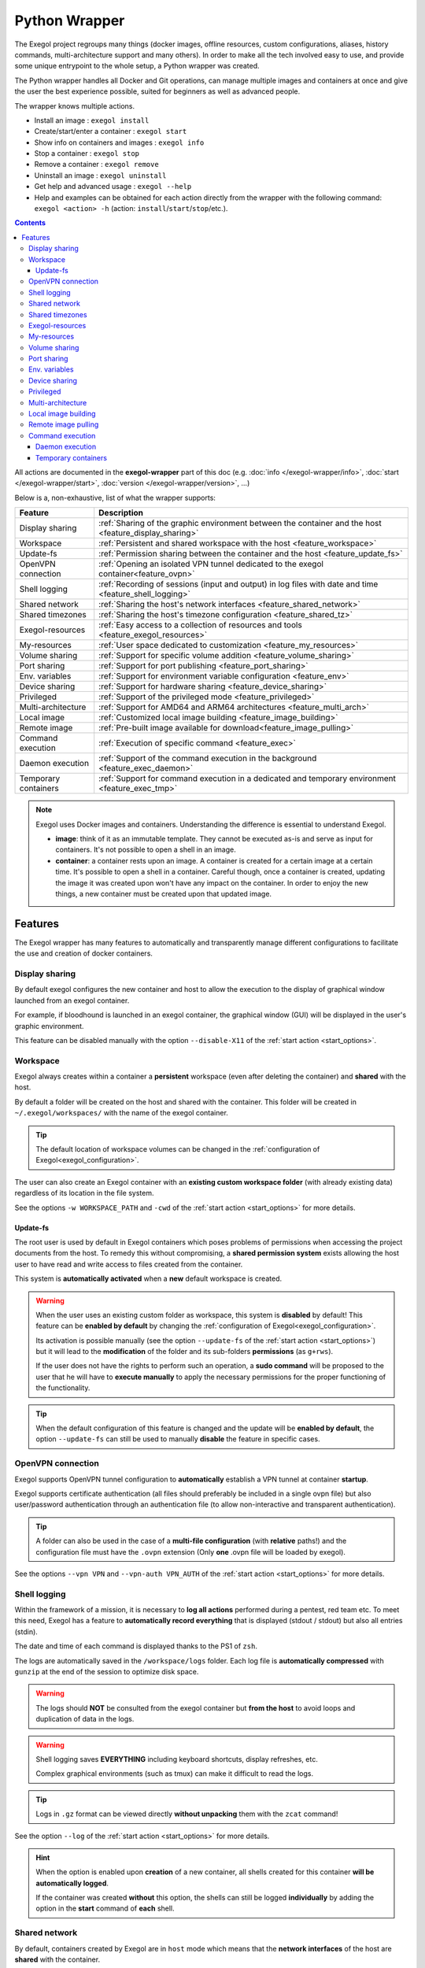 ==============
Python Wrapper
==============

The Exegol project regroups many things (docker images, offline resources, custom configurations, aliases, history commands, multi-architecture support and many others). In order to make all the tech involved easy to use, and provide some unique entrypoint to the whole setup, a Python wrapper was created.

The Python wrapper handles all Docker and Git operations, can manage multiple images and containers at once and give the user the best experience possible, suited for beginners as well as advanced people.

The wrapper knows multiple actions.

* Install an image : ``exegol install``
* Create/start/enter a container : ``exegol start``
* Show info on containers and images : ``exegol info``
* Stop a container : ``exegol stop``
* Remove a container : ``exegol remove``
* Uninstall an image : ``exegol uninstall``
* Get help and advanced usage : ``exegol --help``
* Help and examples can be obtained for each action directly from the wrapper with the following command: ``exegol <action> -h`` (action: ``install``/``start``/``stop``/etc.).

.. contents::

All actions are documented in the **exegol-wrapper** part of this doc (e.g. :doc:`info </exegol-wrapper/info>`, :doc:`start </exegol-wrapper/start>`, :doc:`version </exegol-wrapper/version>`, ...)

Below is a, non-exhaustive, list of what the wrapper supports:

====================== =============
 Feature                Description
====================== =============
 Display sharing        :ref:`Sharing of the graphic environment between the container and the host <feature_display_sharing>`
 Workspace              :ref:`Persistent and shared workspace with the host <feature_workspace>`
 Update-fs              :ref:`Permission sharing between the container and the host <feature_update_fs>`
 OpenVPN connection     :ref:`Opening an isolated VPN tunnel dedicated to the exegol container<feature_ovpn>`
 Shell logging          :ref:`Recording of sessions (input and output) in log files with date and time <feature_shell_logging>`
 Shared network         :ref:`Sharing the host's network interfaces <feature_shared_network>`
 Shared timezones       :ref:`Sharing the host's timezone configuration <feature_shared_tz>`
 Exegol-resources       :ref:`Easy access to a collection of resources and tools <feature_exegol_resources>`
 My-resources           :ref:`User space dedicated to customization <feature_my_resources>`
 Volume sharing         :ref:`Support for specific volume addition <feature_volume_sharing>`
 Port sharing           :ref:`Support for port publishing <feature_port_sharing>`
 Env. variables         :ref:`Support for environment variable configuration <feature_env>`
 Device sharing         :ref:`Support for hardware sharing <feature_device_sharing>`
 Privileged             :ref:`Support of the privileged mode <feature_privileged>`
 Multi-architecture     :ref:`Support for AMD64 and ARM64 architectures <feature_multi_arch>`
 Local image            :ref:`Customized local image building <feature_image_building>`
 Remote image           :ref:`Pre-built image available for download<feature_image_pulling>`
 Command execution      :ref:`Execution of specific command <feature_exec>`
 Daemon execution       :ref:`Support of the command execution in the background <feature_exec_daemon>`
 Temporary containers   :ref:`Support for command execution in a dedicated and temporary environment <feature_exec_tmp>`
====================== =============


.. note::

   Exegol uses Docker images and containers. Understanding the difference is essential to understand Exegol.

   * **image**: think of it as an immutable template. They cannot be executed as-is and serve as input for containers. It's not possible to open a shell in an image.
   * **container**: a container rests upon an image. A container is created for a certain image at a certain time. It's possible to open a shell in a container. Careful though, once a container is created, updating the image it was created upon won't have any impact on the container. In order to enjoy the new things, a new container must be created upon that updated image.

Features
========

The Exegol wrapper has many features to automatically and transparently manage different configurations to facilitate the use and creation of docker containers.

.. _feature_display_sharing:

Display sharing
---------------

By default exegol configures the new container and host to allow the execution to the display of graphical window launched from an exegol container.

For example, if bloodhound is launched in an exegol container, the graphical window (GUI) will be displayed in the user's graphic environment.

This feature can be disabled manually with the option ``--disable-X11`` of the :ref:`start action <start_options>`.

.. _feature_workspace:

Workspace
---------

Exegol always creates within a container a **persistent** workspace (even after deleting the container) and **shared** with the host.

By default a folder will be created on the host and shared with the container. This folder will be created in ``~/.exegol/workspaces/`` with the name of the exegol container.

.. tip::
    The default location of workspace volumes can be changed in the :ref:`configuration of Exegol<exegol_configuration>`.

The user can also create an Exegol container with an **existing custom workspace folder** (with already existing data) regardless of its location in the file system.

See the options ``-w WORKSPACE_PATH`` and ``-cwd`` of the :ref:`start action <start_options>` for more details.

.. _feature_update_fs:

Update-fs
~~~~~~~~~

The root user is used by default in Exegol containers which poses problems of permissions when accessing the project documents from the host.
To remedy this without compromising, a **shared permission system** exists allowing the host user to have read and write access to files created from the container.

This system is **automatically activated** when a **new** default workspace is created.


.. warning::
    When the user uses an existing custom folder as workspace, this system is **disabled** by default! This feature can be **enabled by default** by changing the :ref:`configuration of Exegol<exegol_configuration>`.

    Its activation is possible manually (see the option ``--update-fs`` of the :ref:`start action <start_options>`) but it will lead to the **modification** of the folder and its sub-folders **permissions** (as ``g+rws``).

    If the user does not have the rights to perform such an operation, a **sudo command** will be proposed to the user that he will have to **execute manually** to apply the necessary permissions for the proper functioning of the functionality.

.. tip::
    When the default configuration of this feature is changed and the update will be **enabled by default**, the option ``--update-fs`` can still be used to manually **disable** the feature in specific cases.

.. _feature_ovpn:

OpenVPN connection
------------------

Exegol supports OpenVPN tunnel configuration to **automatically** establish a VPN tunnel at container **startup**.

Exegol supports certificate authentication (all files should preferably be included in a single ovpn file) but also user/password authentication through an authentication file (to allow non-interactive and transparent authentication).

.. tip::
    A folder can also be used in the case of a **multi-file configuration** (with **relative** paths!) and the configuration file must have the ``.ovpn`` extension (Only **one** .ovpn file will be loaded by exegol).

See the options ``--vpn VPN`` and ``--vpn-auth VPN_AUTH`` of the :ref:`start action <start_options>` for more details.

.. _feature_shell_logging:

Shell logging
-------------

Within the framework of a mission, it is necessary to **log all actions** performed during a pentest, red team etc.
To meet this need, Exegol has a feature to **automatically record everything** that is displayed (stdout / stdout) but also all entries (stdin).

The date and time of each command is displayed thanks to the PS1 of ``zsh``.

The logs are automatically saved in the ``/workspace/logs`` folder. Each log file is **automatically compressed** with ``gunzip`` at the end of the session to optimize disk space.

.. warning::
    The logs should **NOT** be consulted from the exegol container but **from the host** to avoid loops and duplication of data in the logs.

.. warning::
    Shell logging saves **EVERYTHING** including keyboard shortcuts, display refreshes, etc.

    Complex graphical environments (such as tmux) can make it difficult to read the logs.

.. tip::
    Logs in ``.gz`` format can be viewed directly **without unpacking** them with the ``zcat`` command!

See the option ``--log`` of the :ref:`start action <start_options>` for more details.

.. hint::
    When the option is enabled upon **creation** of a new container, all shells created for this container **will be automatically logged**.

    If the container was created **without** this option, the shells can still be logged **individually** by adding the option in the **start** command of **each** shell.

.. _feature_shared_network:

Shared network
--------------

By default, containers created by Exegol are in ``host`` mode which means that the **network interfaces** of the host are **shared** with the container.

This configuration is useful to:

* dynamically open ports and services
* have a low level access on a physical network (some operation might need privileged mode)
* share a unique ip address on the target network
* share a MAC address on the target network (to be considered as a single physical machine)

This mode can be disabled with the option ``--disable-shared-network`` of the :ref:`start action <start_options>` to create a dedicated and isolated network instead.

.. tip::
    When host network sharing is disabled, ports can be  to expose services on the host machine's networks.

.. warning::
    This mode is only available on **Linux** installations!
    Windows and MacOS installations are subject to the constraints and limitations of `Docker Desktop <https://docs.docker.com/network/network-tutorial-host/#prerequisites>`__ .

    You can still use the port :ref:`publishing feature <feature_port_sharing>` instead.

.. _feature_shared_tz:

Shared timezones
----------------

For convenience and precision in the date and time of the logs of each command, exegol allows to share the timezone of the host in the container.

This feature is active by default and can be disabled with the option ``--disable-shared-timezones`` of the :ref:`start action <start_options>`.

.. _feature_exegol_resources:

Exegol-resources
----------------

To save time and have at hand many tools, scripts and other resources, exegol maintains a repository :ref:`exegol-resources <exegol-resources>` contains many updated tools that are available to the host and exegol containers.

This module is not mandatory and can be downloaded later.

.. hint::
    If an antivirus is present on your host, be careful to exclude the destination folder of the ``exegol-resources`` module before downloading it.

This feature is active and shared by default and can be disabled with the option ``--disable-exegol-resources`` of the :ref:`start action <start_options>`.

.. _feature_my_resources:

My-resources
------------

The my-resources feature is a space dedicated to the user and shared with all the containers. This space allows to store configurations and to install personal tools.

More details on the functionality of the wrapper :ref:`here <My-resources-wrapper>` and how to take advantage of the customization system :doc:`here </exegol-image/my-resources>`.

.. _feature_volume_sharing:

Volume sharing
--------------

For specific needs, the exegol wrapper allows to add additional custom volumes (type bind mounts) when creating an exegol container.

See the option ``--volume VOLUMES`` of the :ref:`action start <start_options>` for more details.

.. _feature_port_sharing:

Port sharing
------------

When the host network is not shared, it is still possible to **publish** specific ports to expose **services** or **port** ranges.

.. hint::
    This configuration is **compatible** even with installations based on Docker Desktop.

This feature allows the user to select:

* a specific network interface (for example 127.0.0.1) or by default all interfaces (0.0.0.0).
* the port to open on the host interface.
* the destination port to be linked in the container.
* the protocol to use, docker supports ``TCP``, ``UDP`` and ``SCTP`` protocols (default is TCP).

See the option ``--port PORTS`` of the :ref:`start action <start_options>` for more details.

.. _feature_env:

Env. variables
--------------

Exegol can configure custom environment variables defined by the user.

When the environment variables are defined at the first time of the container creation, these variables will be:

* accessible in the container by all processes
* present during the whole lifetime of the container

The environment variables can be defined when opening a shell in an **existing** container and will be available **only** in the user's shell until it is closed.

See the option ``--env ENVS`` of the :ref:`start action <start_options>` for more details.

.. _feature_device_sharing:

Device sharing
--------------

For the needs of some applications running on physical hardware (such as proxmark3), exegol can supply the container with one or more physical devices.

See the option ``--device DEVICES`` of the :ref:`start action <start_options>` for more details.

.. warning::
    Not supported by `Docker Desktop <https://docs.docker.com/desktop/faqs/#can-i-pass-through-a-usb-device-to-a-container>`__.


.. _feature_privileged:

Privileged
----------

For particular needs, it is sometimes necessary to have **privileged rights** to perform certain actions.
If Exegol does **not** allow you to have specifically the rights necessary, you can configure your container in privileged mode to get **full administrator rights**.

.. warning::
    This configuration is particularly **dangerous** because it gives the container **full admin control** over the **kernel** of the **host** machine.

    Use this option **only** if you know **exactly** what you are doing!!

See the option ``--privileged`` of the :ref:`start action <start_options>` for more details.

.. _feature_multi_arch:

Multi-architecture
------------------

Exegol supports ``ARM64`` architecture (in addition to the classic ``AMD64``) since version ``4.1.0`` of the wrapper and ``3.0.0`` of the images.

This support allows you to fully use exegol on hardware equipped with an **ARM** processor (such as Mac M1 / M2 but also some Raspberry Pi).

.. warning::
    Exegol only supports **64-bit ARM** architecture! If your ARM processor supports 64-bit, make sure your **OS** is also installed in **64-bit version** to use exegol!

.. tip::
    For experienced users or developers, it is possible to explicitly modify the architecture used by the Exegol wrapper with the :ref:`general option <general_options>` ``--arch ARCH``.

    But be **careful**, the modification of this parameter can lead to **malfunctions**!

.. _feature_image_building:

Local image building
--------------------

The wrapper allows users to locally build their images from the ``exegol-images`` sources.

More information in the :ref:`advanced uses <local_build>` section.

.. _feature_image_pulling:

Remote image pulling
--------------------

To save time, pre-built images are available for download from DockerHub.
These images can be downloaded and installed / updated from the exegol wrapper with the :doc:`install </exegol-wrapper/install>` and :doc:`update </exegol-wrapper/update>` actions.

.. _feature_exec:

Command execution
------------------

The Exegol wrapper does not only allow the opening of interactive shells, it is also possible to execute **single commands** in several ways.

.. tip::
    To see the execution logs of the command, the user must add the parameter ``-v``.

The details of this functionality are detailed in the :doc:`exec </exegol-wrapper/exec>` action.

.. _feature_exec_daemon:

Daemon execution
~~~~~~~~~~~~~~~~

One of the execution modes can be in the **background** like a daemon service.
In this way the wrapper executes the **user's command**, for example an application such as bloodhound.
The wrapper **launches** the task in an exegol container and **finishes immediately** without occupying the user's terminal, leaving the application **open**.

See the option ``--background`` of the :ref:`exec action <exec_options>` for more details.

.. _feature_exec_tmp:

Temporary containers
~~~~~~~~~~~~~~~~~~~~

Another feature of the :doc:`exec </exegol-wrapper/exec>` action is the execution in a **temporary** container.

In this mode, a **temporary** container will be created and **dedicated** to the execution of the command specified by the user.

This mode can be useful to run a given command with the most **up-to-date** image already installed on the host, for any **test** or for special **privacy** needs.

See the option ``--tmp`` of the :ref:`exec action <exec_options>` for more details.
